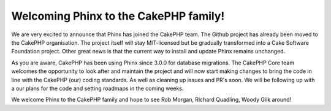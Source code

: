 Welcoming Phinx to the CakePHP family!
======================================

We are very excited to announce that Phinx has joined the CakePHP team. The
Github project has already been moved to the CakePHP organisation. The project
itself will stay MIT-licensed but be gradually transformed into a Cake Software
Foundation project. Other great news is that the current way to install and
update Phinx remains unchanged.

As you are aware, CakePHP has been using Phinx since 3.0.0 for database
migrations. The CakePHP Core team welcomes the opportunity to look after and
maintain the project and will now start making changes to bring the code in line
with the CakePHP (our) coding standards. As well as cleaning up issues and PR's
soon. We will be following up with a our plans for the code and setting roadmaps
in the coming weeks.

We welcome Phinx to the CakePHP family and hope to see Rob Morgan, Richard
Quadling, Woody Gilk around!
